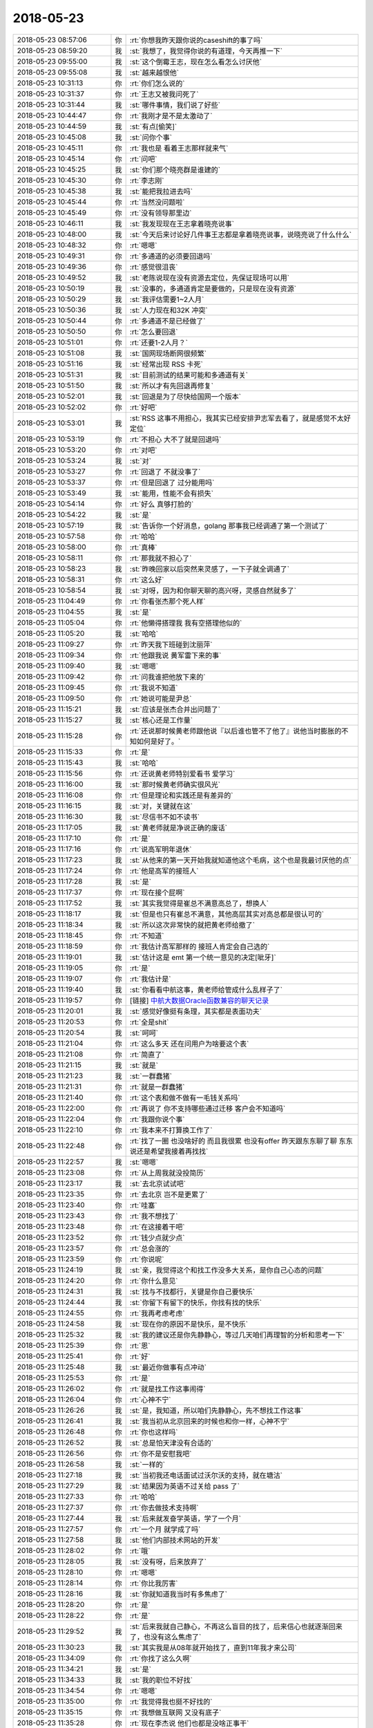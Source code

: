 2018-05-23
-------------

.. list-table::
   :widths: 25, 1, 60

   * - 2018-05-23 08:57:06
     - 你
     - :rt:`你想我昨天跟你说的caseshift的事了吗`
   * - 2018-05-23 08:59:20
     - 我
     - :st:`我想了，我觉得你说的有道理，今天再推一下`
   * - 2018-05-23 09:55:00
     - 我
     - :st:`这个倒霉王志，现在怎么看怎么讨厌他`
   * - 2018-05-23 09:55:08
     - 我
     - :st:`越来越恨他`
   * - 2018-05-23 10:31:13
     - 你
     - :rt:`你们怎么说的`
   * - 2018-05-23 10:31:37
     - 你
     - :rt:`王志又被我问死了`
   * - 2018-05-23 10:31:44
     - 我
     - :st:`哪件事情，我们说了好些`
   * - 2018-05-23 10:44:47
     - 你
     - :rt:`我刚才是不是太激动了`
   * - 2018-05-23 10:44:59
     - 我
     - :st:`有点[偷笑]`
   * - 2018-05-23 10:45:08
     - 我
     - :st:`问你个事`
   * - 2018-05-23 10:45:11
     - 你
     - :rt:`我也是 看着王志那样就来气`
   * - 2018-05-23 10:45:14
     - 你
     - :rt:`问吧`
   * - 2018-05-23 10:45:25
     - 我
     - :st:`你们那个晓亮群是谁建的`
   * - 2018-05-23 10:45:30
     - 你
     - :rt:`李志刚`
   * - 2018-05-23 10:45:38
     - 我
     - :st:`能把我拉进去吗`
   * - 2018-05-23 10:45:44
     - 你
     - :rt:`当然没问题啦`
   * - 2018-05-23 10:45:49
     - 你
     - :rt:`没有领导那里边`
   * - 2018-05-23 10:46:11
     - 我
     - :st:`我发现现在王志拿着晓亮说事`
   * - 2018-05-23 10:48:00
     - 我
     - :st:`今天后来讨论好几件事王志都是拿着晓亮说事，说晓亮说了什么什么`
   * - 2018-05-23 10:48:32
     - 你
     - :rt:`嗯嗯`
   * - 2018-05-23 10:49:31
     - 你
     - :rt:`多通道的必须要回退吗`
   * - 2018-05-23 10:49:36
     - 你
     - :rt:`感觉很沮丧`
   * - 2018-05-23 10:49:52
     - 我
     - :st:`老陈说现在没有资源去定位，先保证现场可以用`
   * - 2018-05-23 10:50:19
     - 我
     - :st:`没事的，多通道肯定是要做的，只是现在没有资源`
   * - 2018-05-23 10:50:29
     - 我
     - :st:`我评估需要1~2人月`
   * - 2018-05-23 10:50:36
     - 我
     - :st:`人力现在和32K 冲突`
   * - 2018-05-23 10:50:44
     - 你
     - :rt:`多通道不是已经做了`
   * - 2018-05-23 10:50:50
     - 你
     - :rt:`怎么要回退`
   * - 2018-05-23 10:51:01
     - 你
     - :rt:`还要1-2人月？`
   * - 2018-05-23 10:51:08
     - 我
     - :st:`国网现场断网很频繁`
   * - 2018-05-23 10:51:16
     - 我
     - :st:`经常出现 RSS 卡死`
   * - 2018-05-23 10:51:31
     - 我
     - :st:`目前测试的结果可能和多通道有关`
   * - 2018-05-23 10:51:50
     - 我
     - :st:`所以才有先回退再修复`
   * - 2018-05-23 10:52:01
     - 我
     - :st:`回退是为了尽快给国网一个版本`
   * - 2018-05-23 10:52:02
     - 你
     - :rt:`好吧`
   * - 2018-05-23 10:53:01
     - 我
     - :st:`RSS 这事不用担心，我其实已经安排尹志军去看了，就是感觉不太好定位`
   * - 2018-05-23 10:53:19
     - 你
     - :rt:`不担心 大不了就是回退吗`
   * - 2018-05-23 10:53:20
     - 你
     - :rt:`对吧`
   * - 2018-05-23 10:53:24
     - 我
     - :st:`对`
   * - 2018-05-23 10:53:27
     - 你
     - :rt:`回退了 不就没事了`
   * - 2018-05-23 10:53:37
     - 你
     - :rt:`但是回退了 过分能用吗`
   * - 2018-05-23 10:53:49
     - 我
     - :st:`能用，性能不会有损失`
   * - 2018-05-23 10:54:14
     - 你
     - :rt:`好么 真够打脸的`
   * - 2018-05-23 10:54:22
     - 我
     - :st:`是`
   * - 2018-05-23 10:57:19
     - 我
     - :st:`告诉你一个好消息，golang 那事我已经调通了第一个测试了`
   * - 2018-05-23 10:57:58
     - 你
     - :rt:`哈哈`
   * - 2018-05-23 10:58:00
     - 你
     - :rt:`真棒`
   * - 2018-05-23 10:58:11
     - 你
     - :rt:`那我就不担心了`
   * - 2018-05-23 10:58:23
     - 我
     - :st:`昨晚回家以后突然来灵感了，一下子就全调通了`
   * - 2018-05-23 10:58:31
     - 你
     - :rt:`这么好`
   * - 2018-05-23 10:58:54
     - 我
     - :st:`对呀，因为和你聊天聊的高兴呀，灵感自然就多了`
   * - 2018-05-23 11:04:49
     - 你
     - :rt:`你看张杰那个死人样`
   * - 2018-05-23 11:04:55
     - 我
     - :st:`是`
   * - 2018-05-23 11:05:04
     - 你
     - :rt:`他懒得搭理我 我有空搭理他似的`
   * - 2018-05-23 11:05:20
     - 我
     - :st:`哈哈`
   * - 2018-05-23 11:09:27
     - 你
     - :rt:`昨天我下班碰到沈丽萍`
   * - 2018-05-23 11:09:34
     - 你
     - :rt:`他跟我说 黄军雷下来的事`
   * - 2018-05-23 11:09:40
     - 我
     - :st:`嗯嗯`
   * - 2018-05-23 11:09:42
     - 你
     - :rt:`问我谁把他放下来的`
   * - 2018-05-23 11:09:45
     - 你
     - :rt:`我说不知道`
   * - 2018-05-23 11:09:50
     - 你
     - :rt:`她说可能是尹总`
   * - 2018-05-23 11:15:21
     - 我
     - :st:`应该是张杰合并出问题了`
   * - 2018-05-23 11:15:27
     - 我
     - :st:`核心还是工作量`
   * - 2018-05-23 11:15:28
     - 你
     - :rt:`还说那时候黄老师跟他说『以后谁也管不了他了』说他当时膨胀的不知如何是好了。`
   * - 2018-05-23 11:15:33
     - 你
     - :rt:`是`
   * - 2018-05-23 11:15:43
     - 我
     - :st:`哈哈`
   * - 2018-05-23 11:15:56
     - 你
     - :rt:`还说黄老师特别爱看书 爱学习`
   * - 2018-05-23 11:16:00
     - 我
     - :st:`那时候黄老师确实很风光`
   * - 2018-05-23 11:16:08
     - 你
     - :rt:`但是理论和实践还是有差异的`
   * - 2018-05-23 11:16:15
     - 我
     - :st:`对，关键就在这`
   * - 2018-05-23 11:16:30
     - 我
     - :st:`尽信书不如不读书`
   * - 2018-05-23 11:17:05
     - 我
     - :st:`黄老师就是净说正确的废话`
   * - 2018-05-23 11:17:10
     - 你
     - :rt:`是`
   * - 2018-05-23 11:17:16
     - 你
     - :rt:`说高军明年退休`
   * - 2018-05-23 11:17:23
     - 我
     - :st:`从他来的第一天开始我就知道他这个毛病，这个也是我最讨厌他的点`
   * - 2018-05-23 11:17:24
     - 你
     - :rt:`他是高军的接班人`
   * - 2018-05-23 11:17:28
     - 我
     - :st:`是`
   * - 2018-05-23 11:17:37
     - 你
     - :rt:`现在接个屁啊`
   * - 2018-05-23 11:17:52
     - 我
     - :st:`其实我觉得是崔总不满意高总了，想换人`
   * - 2018-05-23 11:18:17
     - 我
     - :st:`但是也只有崔总不满意，其他高层其实对高总都是很认可的`
   * - 2018-05-23 11:18:34
     - 我
     - :st:`所以这次非常快的就把黄老师给撤了`
   * - 2018-05-23 11:18:45
     - 你
     - :rt:`不知道`
   * - 2018-05-23 11:18:59
     - 你
     - :rt:`我估计高军那样的 接班人肯定会自己选的`
   * - 2018-05-23 11:19:01
     - 我
     - :st:`估计这是 emt 第一个统一意见的决定[呲牙]`
   * - 2018-05-23 11:19:05
     - 你
     - :rt:`是`
   * - 2018-05-23 11:19:07
     - 你
     - :rt:`我估计是`
   * - 2018-05-23 11:19:40
     - 我
     - :st:`你看看中航这事，黄老师给管成什么乱样子了`
   * - 2018-05-23 11:19:57
     - 你
     - [链接] `中航大数据Oracle函数兼容的聊天记录 <https://support.weixin.qq.com/cgi-bin/mmsupport-bin/readtemplate?t=page/favorite_record__w_unsupport>`_
   * - 2018-05-23 11:20:01
     - 我
     - :st:`感觉好像挺有条理，其实都是表面功夫`
   * - 2018-05-23 11:20:53
     - 你
     - :rt:`全是shit`
   * - 2018-05-23 11:20:54
     - 我
     - :st:`呵呵`
   * - 2018-05-23 11:21:04
     - 你
     - :rt:`这么多天 还在问用户为啥要这个表`
   * - 2018-05-23 11:21:08
     - 你
     - :rt:`简直了`
   * - 2018-05-23 11:21:15
     - 我
     - :st:`就是`
   * - 2018-05-23 11:21:23
     - 我
     - :st:`一群蠢猪`
   * - 2018-05-23 11:21:31
     - 你
     - :rt:`就是一群蠢猪`
   * - 2018-05-23 11:21:40
     - 你
     - :rt:`这个表和做不做有一毛钱关系吗`
   * - 2018-05-23 11:22:00
     - 你
     - :rt:`再说了 你不支持哪些通过迁移 客户会不知道吗`
   * - 2018-05-23 11:22:04
     - 你
     - :rt:`我跟你说个事`
   * - 2018-05-23 11:22:10
     - 你
     - :rt:`我本来不打算换工作了`
   * - 2018-05-23 11:22:48
     - 你
     - :rt:`找了一圈 也没啥好的 而且我很累 也没有offer 昨天跟东东聊了聊 东东说还是希望我接着再找找`
   * - 2018-05-23 11:22:57
     - 我
     - :st:`嗯嗯`
   * - 2018-05-23 11:23:08
     - 你
     - :rt:`从上周我就没投简历`
   * - 2018-05-23 11:23:17
     - 我
     - :st:`去北京试试吧`
   * - 2018-05-23 11:23:35
     - 你
     - :rt:`去北京 岂不是更累了`
   * - 2018-05-23 11:23:40
     - 你
     - :rt:`哇塞`
   * - 2018-05-23 11:23:43
     - 你
     - :rt:`我不想找了`
   * - 2018-05-23 11:23:48
     - 你
     - :rt:`在这接着干吧`
   * - 2018-05-23 11:23:52
     - 你
     - :rt:`钱少点就少点`
   * - 2018-05-23 11:23:57
     - 你
     - :rt:`总会涨的`
   * - 2018-05-23 11:23:59
     - 你
     - :rt:`你说呢`
   * - 2018-05-23 11:24:19
     - 我
     - :st:`亲，我觉得这个和找工作没多大关系，是你自己心态的问题`
   * - 2018-05-23 11:24:20
     - 你
     - :rt:`你什么意见`
   * - 2018-05-23 11:24:31
     - 我
     - :st:`找与不找都行，关键是你自己要快乐`
   * - 2018-05-23 11:24:44
     - 我
     - :st:`你留下有留下的快乐，你找有找的快乐`
   * - 2018-05-23 11:24:55
     - 你
     - :rt:`我再考虑考虑`
   * - 2018-05-23 11:24:58
     - 我
     - :st:`现在你的原因不是快乐，是不快乐`
   * - 2018-05-23 11:25:32
     - 我
     - :st:`我的建议还是你先静静心，等过几天咱们再理智的分析和思考一下`
   * - 2018-05-23 11:25:39
     - 你
     - :rt:`恩`
   * - 2018-05-23 11:25:41
     - 你
     - :rt:`好`
   * - 2018-05-23 11:25:48
     - 我
     - :st:`最近你做事有点冲动`
   * - 2018-05-23 11:25:53
     - 你
     - :rt:`是`
   * - 2018-05-23 11:26:02
     - 你
     - :rt:`就是找工作这事闹得`
   * - 2018-05-23 11:26:04
     - 你
     - :rt:`心神不宁`
   * - 2018-05-23 11:26:26
     - 我
     - :st:`是，我知道，所以咱们先静静心，先不想找工作这事`
   * - 2018-05-23 11:26:41
     - 我
     - :st:`我当初从北京回来的时候也和你一样，心神不宁`
   * - 2018-05-23 11:26:48
     - 你
     - :rt:`你也这样吗`
   * - 2018-05-23 11:26:52
     - 我
     - :st:`总是怕天津没有合适的`
   * - 2018-05-23 11:26:56
     - 你
     - :rt:`你不是安慰我吧`
   * - 2018-05-23 11:26:58
     - 我
     - :st:`一样的`
   * - 2018-05-23 11:27:18
     - 我
     - :st:`当初我还电话面试过沃尔沃的支持，就在塘沽`
   * - 2018-05-23 11:27:29
     - 我
     - :st:`结果因为英语不过关给 pass 了`
   * - 2018-05-23 11:27:33
     - 你
     - :rt:`哈哈`
   * - 2018-05-23 11:27:37
     - 你
     - :rt:`你去做技术支持啊`
   * - 2018-05-23 11:27:44
     - 我
     - :st:`后来就发奋学英语，学了一个月`
   * - 2018-05-23 11:27:57
     - 你
     - :rt:`一个月 就学成了吗`
   * - 2018-05-23 11:27:58
     - 我
     - :st:`他们内部技术网站的开发`
   * - 2018-05-23 11:28:02
     - 你
     - :rt:`哦`
   * - 2018-05-23 11:28:05
     - 我
     - :st:`没有呀，后来放弃了`
   * - 2018-05-23 11:28:10
     - 你
     - :rt:`嗯嗯`
   * - 2018-05-23 11:28:14
     - 你
     - :rt:`你比我厉害`
   * - 2018-05-23 11:28:16
     - 我
     - :st:`你就知道我当时有多焦虑了`
   * - 2018-05-23 11:28:20
     - 你
     - :rt:`是`
   * - 2018-05-23 11:28:22
     - 你
     - :rt:`是`
   * - 2018-05-23 11:29:52
     - 我
     - :st:`后来我就自己静心，不再这么盲目的找了，后来信心也就逐渐回来了，也没有这么焦虑了`
   * - 2018-05-23 11:30:23
     - 我
     - :st:`其实我是从08年就开始找了，直到11年我才来公司`
   * - 2018-05-23 11:34:09
     - 你
     - :rt:`你找了这么久啊`
   * - 2018-05-23 11:34:21
     - 我
     - :st:`是`
   * - 2018-05-23 11:34:33
     - 我
     - :st:`我的职位不好找`
   * - 2018-05-23 11:34:54
     - 你
     - :rt:`嗯嗯`
   * - 2018-05-23 11:35:00
     - 你
     - :rt:`我觉得我也挺不好找的`
   * - 2018-05-23 11:35:15
     - 你
     - :rt:`我想做互联网 又没有底子`
   * - 2018-05-23 11:35:28
     - 你
     - :rt:`现在李杰说 他们也都是没啥正事干`
   * - 2018-05-23 11:36:01
     - 你
     - :rt:`我觉得在咱们公司 干的事倒是挺有意义的 我也挺喜欢 就是工资差点`
   * - 2018-05-23 11:36:10
     - 你
     - :rt:`这件事让我很没面子`
   * - 2018-05-23 11:36:33
     - 我
     - :st:`工资这事咱们可以想办法`
   * - 2018-05-23 11:36:43
     - 我
     - :st:`关键还是你快不快乐`
   * - 2018-05-23 11:36:47
     - 你
     - :rt:`我妈妈总说我工资不高`
   * - 2018-05-23 11:36:53
     - 你
     - :rt:`我婆婆也挺关注的我觉得`
   * - 2018-05-23 11:37:01
     - 你
     - :rt:`所以我就有压力了`
   * - 2018-05-23 11:37:07
     - 我
     - :st:`我当初找这么久也是因为我觉得我找不到快乐的`
   * - 2018-05-23 11:37:13
     - 我
     - :st:`嗯嗯，我知道`
   * - 2018-05-23 11:50:16
     - 你
     - :rt:`745这个事，我就不拉你了哈`
   * - 2018-05-23 11:50:24
     - 你
     - :rt:`可能挺麻烦的`
   * - 2018-05-23 11:50:36
     - 我
     - :st:`嗯嗯`
   * - 2018-05-23 11:50:58
     - 我
     - :st:`关键是要防着王志瞎说`
   * - 2018-05-23 12:38:58
     - 你
     - :rt:`745的讨论只有晓亮和赵益还有王志`
   * - 2018-05-23 12:39:00
     - 你
     - :rt:`你想参加吗`
   * - 2018-05-23 12:39:08
     - 你
     - :rt:`你想的话 我就拉上你`
   * - 2018-05-23 12:39:10
     - 我
     - :st:`我先不参加`
   * - 2018-05-23 12:39:14
     - 你
     - :rt:`好的`
   * - 2018-05-23 12:39:28
     - 我
     - :st:`我要是参加了王志就全往我身上推了`
   * - 2018-05-23 12:39:29
     - 你
     - :rt:`还有 我现在这是插手问题的事了 你赞成吗`
   * - 2018-05-23 12:39:33
     - 你
     - :rt:`嗯嗯`
   * - 2018-05-23 12:39:35
     - 你
     - :rt:`好的`
   * - 2018-05-23 12:39:36
     - 我
     - :st:`当然赞成啦`
   * - 2018-05-23 12:39:45
     - 你
     - :rt:`那好吧`
   * - 2018-05-23 12:40:13
     - 你
     - :rt:`我想这些问题 反正版本计划的时候也要排 现在就关注着点吧`
   * - 2018-05-23 12:40:23
     - 我
     - :st:`你要是真能把问题管起来，王欣那边就会特别依仗你了`
   * - 2018-05-23 12:40:30
     - 我
     - :st:`那就没有老张什么事情了`
   * - 2018-05-23 12:41:08
     - 你
     - :rt:`好的`
   * - 2018-05-23 16:52:40
     - 你
     - :rt:`G5_4补丁的版本号是G5_4X1_1啊`
   * - 2018-05-23 16:53:41
     - 我
     - :st:`没注意，我正和老陈吵架呢`
   * - 2018-05-23 16:53:51
     - 你
     - :rt:`因为啥吵啊`
   * - 2018-05-23 16:53:57
     - 你
     - :rt:`在哪屋？`
   * - 2018-05-23 16:54:00
     - 我
     - :st:`745`
   * - 2018-05-23 16:54:06
     - 我
     - :st:`老陈这屋`
   * - 2018-05-23 16:54:10
     - 你
     - :rt:`我去找你`
   * - 2018-05-23 16:54:25
     - 我
     - :st:`完事了`
   * - 2018-05-23 17:12:31
     - 你
     - :rt:`你刚才跟老陈因为什么吵啊`
   * - 2018-05-23 17:12:42
     - 你
     - :rt:`老陈现在对咱俩是不是都特别抵触`
   * - 2018-05-23 17:13:10
     - 我
     - :st:`是`
   * - 2018-05-23 17:13:33
     - 我
     - :st:`老陈老是说让技术支持把球踢给用户`
   * - 2018-05-23 17:13:59
     - 我
     - :st:`我认为这不现实，技术的现场压力已经很大了`
   * - 2018-05-23 17:14:57
     - 我
     - :st:`他就强调让技术去问用户应用改了吗？改表协调过吗？表的用途是啥`
   * - 2018-05-23 17:16:22
     - 我
     - :st:`总之就一句话，嫌技术支持不去刁难用户反过来刁难研发`
   * - 2018-05-23 17:20:20
     - 你
     - :rt:`跟我和他说的时候一样`
   * - 2018-05-23 18:23:47
     - 我
     - [链接] `王雪松和陈文亭的聊天记录 <https://support.weixin.qq.com/cgi-bin/mmsupport-bin/readtemplate?t=page/favorite_record__w_unsupport>`_
   * - 2018-05-23 18:33:07
     - 你
     - :rt:`啥意思`